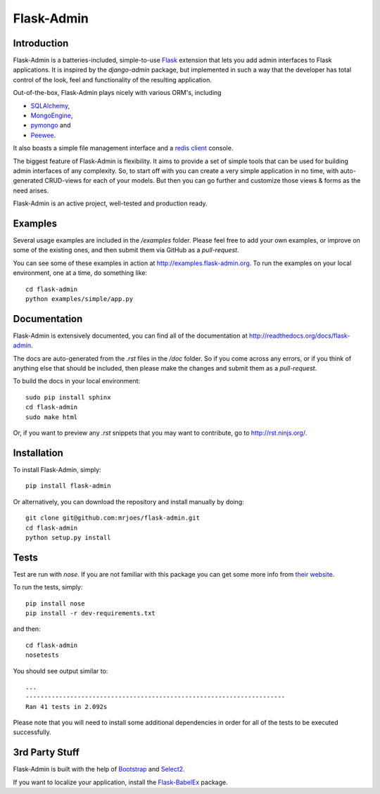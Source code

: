 Flask-Admin
===========

.. image:: https://travis-ci.org/flask-admin/flask-admin.png?branch=master
	:target: https://travis-ci.org/flask-admin/flask-admin

Introduction
------------

Flask-Admin is a batteries-included, simple-to-use `Flask <http://flask.pocoo.org/>`_ extension that lets you
add admin interfaces to Flask applications. It is inspired by the *django-admin* package, but implemented in such
a way that the developer has total control of the look, feel and functionality of the resulting application.

Out-of-the-box, Flask-Admin plays nicely with various ORM's, including

- `SQLAlchemy <http://www.sqlalchemy.org/>`_,

- `MongoEngine <http://mongoengine.org/>`_,

- `pymongo <http://api.mongodb.org/python/current/>`_ and

- `Peewee <https://github.com/coleifer/peewee>`_.

It also boasts a simple file management interface and a `redis client <http://redis.io/>`_ console.

The biggest feature of Flask-Admin is flexibility. It aims to provide a set of simple tools that can be used for
building admin interfaces of any complexity. So, to start off with you can create a very simple application in no time,
with auto-generated CRUD-views for each of your models. But then you can go further and customize those views & forms
as the need arises.

Flask-Admin is an active project, well-tested and production ready.

Examples
--------
Several usage examples are included in the */examples* folder. Please feel free to add your own examples, or improve
on some of the existing ones, and then submit them via GitHub as a *pull-request*.

You can see some of these examples in action at `http://examples.flask-admin.org <http://examples.flask-admin.org/>`_.
To run the examples on your local environment, one at a time, do something like::

    cd flask-admin
    python examples/simple/app.py

Documentation
-------------
Flask-Admin is extensively documented, you can find all of the documentation at `http://readthedocs.org/docs/flask-admin <http://readthedocs.org/docs/flask-admin>`_.

The docs are auto-generated from the *.rst* files in the */doc* folder. So if you come across any errors, or
if you think of anything else that should be included, then please make the changes and submit them as a *pull-request*.

To build the docs in your local environment::

    sudo pip install sphinx
    cd flask-admin
    sudo make html

Or, if you want to preview any *.rst* snippets that you may want to contribute, go to `http://rst.ninjs.org/ <http://rst.ninjs.org/>`_.

Installation
------------
To install Flask-Admin, simply::

    pip install flask-admin

Or alternatively, you can download the repository and install manually by doing::

    git clone git@github.com:mrjoes/flask-admin.git
    cd flask-admin
    python setup.py install

Tests
-----
Test are run with *nose*. If you are not familiar with this package you can get some more info from `their website <http://nose.readthedocs.org/>`_.

To run the tests, simply::

    pip install nose
    pip install -r dev-requirements.txt

and then::

    cd flask-admin
    nosetests

You should see output similar to::

    ...
    ----------------------------------------------------------------------
    Ran 41 tests in 2.092s

Please note that you will need to install some additional dependencies in order for all of the tests to be executed successfully.

3rd Party Stuff
---------------

Flask-Admin is built with the help of `Bootstrap <http://getbootstrap.com/>`_ and `Select2 <https://github.com/ivaynberg/select2>`_.

If you want to localize your application, install the `Flask-BabelEx <https://pypi.python.org/pypi/Flask-BabelEx>`_ package.
